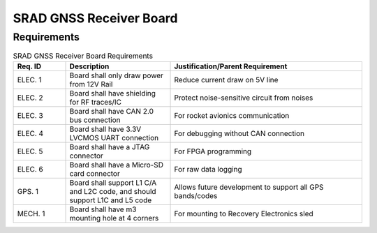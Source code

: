 ************************
SRAD GNSS Receiver Board
************************

Requirements
============

.. list-table:: SRAD GNSS Receiver Board Requirements
   :widths: 15 30 55
   :header-rows: 1

   * - Req. ID
     - Description
     - Justification/Parent Requirement
   * - ELEC. 1
     - Board shall only draw power from 12V Rail
     - Reduce current draw on 5V line
   * - ELEC. 2
     - Board shall have shielding for RF traces/IC
     - Protect noise-sensitive circuit from noises
   * - ELEC. 3
     - Board shall have CAN 2.0 bus connection
     - For rocket avionics communication
   * - ELEC. 4
     - Board shall have 3.3V LVCMOS UART connection
     - For debugging without CAN connection
   * - ELEC. 5
     - Board shall have a JTAG connector
     - For FPGA programming
   * - ELEC. 6
     - Board shall have a Micro-SD card connector
     - For raw data logging
   * - GPS. 1
     - Board shall support L1 C/A and L2C code, and should support L1C and L5 code
     - Allows future development to support all GPS bands/codes
   * - MECH. 1
     - Board shall have m3 mounting hole at 4 corners
     - For mounting to Recovery Electronics sled
